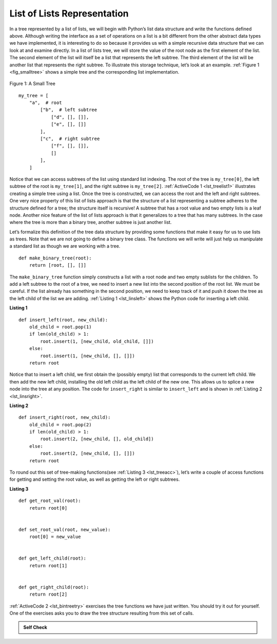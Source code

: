 ..  Copyright (C)  Brad Miller, David Ranum
    This work is licensed under the Creative Commons Attribution-NonCommercial-ShareAlike 4.0 International License. To view a copy of this license, visit http://creativecommons.org/licenses/by-nc-sa/4.0/.


List of Lists Representation
~~~~~~~~~~~~~~~~~~~~~~~~~~~~

In a tree represented by a list of lists, we will begin
with Python’s list data structure and write the functions defined above.
Although writing the interface as a set of operations on a list is a bit
different from the other abstract data types we have implemented, it is
interesting to do so because it provides us with a simple recursive data
structure that we can look at and examine directly. In a list of lists
tree, we will store the value of the root node as the first element of
the list. The second element of the list will itself be a list that
represents the left subtree. The third element of the list will be
another list that represents the right subtree. To illustrate this
storage technique, let’s look at an example. :ref:`Figure 1 <fig_smalltree>`
shows a simple tree and the corresponding list implementation.

.. _fig_smalltree:

.. figure:: Figures/smalltree.png
   :align: center
           
   Figure 1: A Small Tree

::


    my_tree = [
        "a",  # root
            ["b",  # left subtree
                ["d", [], []],
                ["e", [], []]
            ],
            ["c",  # right subtree
                ["f", [], []], 
                []
            ],
        ]



Notice that we can access subtrees of the list using standard list
indexing. The root of the tree is ``my_tree[0]``, the left subtree of the
root is ``my_tree[1]``, and the right subtree is ``my_tree[2]``. :ref:`ActiveCode 1 <lst_treelist1>` illustrates creating a simple tree using a
list. Once the tree is constructed, we can access the root and the left
and right subtrees. One very nice property of this list of lists
approach is that the structure of a list representing a subtree adheres
to the structure defined for a tree; the structure itself is recursive!
A subtree that has a root value and two empty lists is a leaf node.
Another nice feature of the list of lists approach is that it
generalizes to a tree that has many subtrees. In the case where the tree
is more than a binary tree, another subtree is just another list.

.. _lst_treelist1:

.. activecode:: tree_list1
    :caption: Using Indexing to Access Subtrees

    my_tree = ["a", ["b", ["d", [], []], ["e", [], []]], ["c", ["f", [], []], []]]
    print(my_tree)
    print("left subtree = ", my_tree[1])
    print("root = ", my_tree[0])
    print("right subtree = ", my_tree[2])


Let’s formalize this definition of the tree data structure by providing
some functions that make it easy for us to use lists as trees. Note that
we are not going to define a binary tree class. The functions we will
write will just help us manipulate a standard list as though we are
working with a tree.

::


    def make_binary_tree(root):
        return [root, [], []]

The ``make_binary_tree`` function simply constructs a list with a root node
and two empty sublists for the children. To add a left subtree to the
root of a tree, we need to insert a new list into the second position of
the root list. We must be careful. If the list already has something in
the second position, we need to keep track of it and push it down the
tree as the left child of the list we are adding. :ref:`Listing 1 <lst_linsleft>`
shows the Python code for inserting a left child.

.. _lst_linsleft:

**Listing 1**

::

    def insert_left(root, new_child):
        old_child = root.pop(1)
        if len(old_child) > 1:
            root.insert(1, [new_child, old_child, []])
        else:
            root.insert(1, [new_child, [], []])
        return root

Notice that to insert a left child, we first obtain the (possibly empty)
list that corresponds to the current left child. We then add the new
left child, installing the old left child as the left child of the new
one. This allows us to splice a new node into the tree at any position.
The code for ``insert_right`` is similar to ``insert_left`` and is shown
in :ref:`Listing 2 <lst_linsright>`.

.. _lst_linsright:

**Listing 2**

::

    def insert_right(root, new_child):
        old_child = root.pop(2)
        if len(old_child) > 1:
            root.insert(2, [new_child, [], old_child])
        else:
            root.insert(2, [new_child, [], []])
        return root

To round out this set of tree-making functions(see :ref:`Listing 3 <lst_treeacc>`), let’s write a couple of
access functions for getting and setting the root value, as well as
getting the left or right subtrees.

.. _lst_treeacc:

**Listing 3**

::


    def get_root_val(root):
        return root[0]


    def set_root_val(root, new_value):
        root[0] = new_value


    def get_left_child(root):
        return root[1]


    def get_right_child(root):
        return root[2]

:ref:`ActiveCode 2 <lst_bintreetry>` exercises the tree
functions we have just written. You should try it
out for yourself. One of the exercises asks you to draw the tree
structure resulting from this set of calls.

.. _lst_bintreetry:


.. activecode:: bin_tree
    :caption: A Python Session to Illustrate Basic Tree Functions

    def make_binary_tree(root):
        return [root, [], []]


    def insert_left(root, new_child):
        old_child = root.pop(1)
        if len(old_child) > 1:
            root.insert(1, [new_child, old_child, []])
        else:
            root.insert(1, [new_child, [], []])
        return root


    def insert_right(root, new_child):
        old_child = root.pop(2)
        if len(old_child) > 1:
            root.insert(2, [new_child, [], old_child])
        else:
            root.insert(2, [new_child, [], []])
        return root


    def get_root_val(root):
        return root[0]


    def set_root_val(root, new_value):
        root[0] = new_value


    def get_left_child(root):
        return root[1]


    def get_right_child(root):
        return root[2]


    a_tree = make_binary_tree(3)
    insert_left(a_tree, 4)
    insert_left(a_tree, 5)
    insert_right(a_tree, 6)
    insert_right(a_tree, 7)
    left_child = get_left_child(a_tree)
    print(left_child)

    set_root_val(left_child, 9)
    print(a_tree)
    insert_left(left_child, 11)
    print(a_tree)
    print(get_right_child(get_right_child(a_tree)))
    

.. admonition:: Self Check

   .. mchoice:: mctree_1
      :correct: c
      :answer_a: ["a", ["b", [], []], ["c", [], ["d", [], []]]]
      :answer_b: ["a", ["c", [], ["d", ["e", [], []], []]], ["b", [], []]]
      :answer_c: ["a", ["b", [], []], ["c", [], ["d", ["e", [], []], []]]]
      :answer_d: ["a", ["b", [], ["d", ["e", [], []], []]], ["c", [], []]]
      :feedback_a: Not quite, this tree is missing the "e" node.
      :feedback_b: This is close, but if you carefully you will see that the left and right children of the root are swapped.
      :feedback_c: Very good
      :feedback_d: This is close, but the left and right child names have been swapped along with the underlying structures.

      Given the following statments:

      .. sourcecode:: python
      
          x = make_binary_tree("a")
          insert_left(x, "b")
          insert_right(x, "c")
          insert_right(get_right_child(x), "d")
          insert_left(get_right_child(get_right_child(x)), "e")    

      Which of the answers is the correct representation of the tree?

   .. actex:: mctree_2

      Write a function ``build_tree`` that returns a tree using the list of lists functions that looks like this:

      .. image:: Figures/tree_ex.png
      ~~~~
      from test import testEqual
      
      def build_tree():
          pass
          
      ttree = build_tree()
      testEqual(get_root_val(get_right_child(ttree)), "c")
      testEqual(get_root_val(get_right_child(get_left_child(ttree))), "d")      
      testEqual(get_root_val(get_right_child(get_right_child(ttree))), "f")            
      
